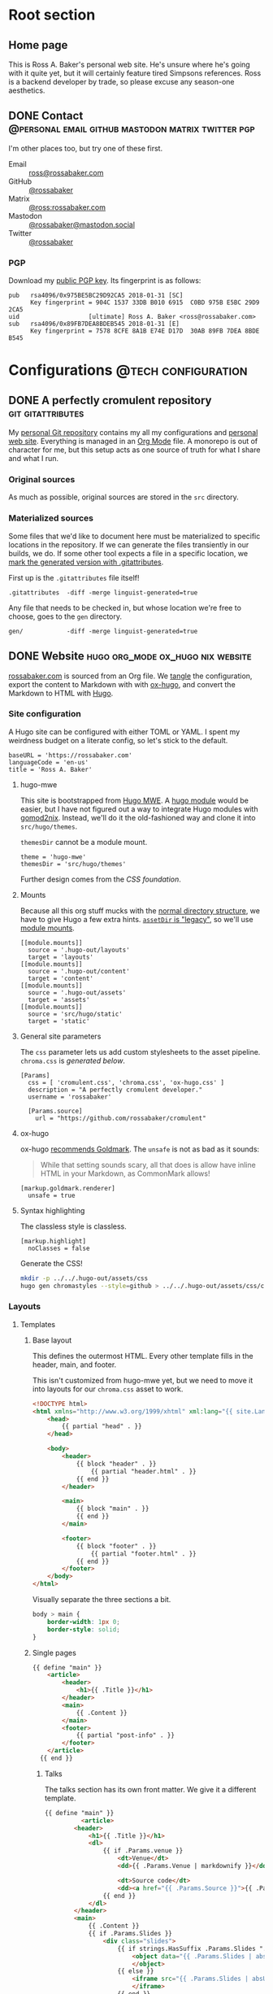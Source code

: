 #+PROPERTY: header-args :mkdirp yes
#+hugo_base_dir: ../../.hugo-out
#+startup: logdone

* Root section
:PROPERTIES:
:EXPORT_HUGO_SECTION: /
:END:

** Home page
:PROPERTIES:
:EXPORT_FILE_NAME: _index
:EXPORT_TITLE: Ross A. Baker
:END:

This is Ross A. Baker's personal web site.  He's unsure where he's
going with it quite yet, but it will certainly feature tired Simpsons
references.  Ross is a backend developer by trade, so please excuse
any season-one aesthetics.

#+attr_html: :alt He's a perfectly cromulent developer :class perfectly-cromulent-developer
[[file:../hugo/static/img/perfectly-cromulent-developer.gif]]

#+begin_src css :tangle ../../.hugo-out/assets/css/cromulent.css :exports none
  figure.perfectly-cromulent-developer {
      margin: 0 auto;
      max-width: 60%;
  }
  .perfectly-cromulent-developer img {
      max-width: 100%;
      border-radius: 0.5em;
  }
#+end_src

** DONE Contact      :@personal:email:github:mastodon:matrix:twitter:pgp:
CLOSED: [2022-08-27 Sat 14:04]
:PROPERTIES:
:EXPORT_FILE_NAME: contact
:EXPORT_HUGO_LASTMOD: <2022-08-28 Sun 00:12>
:EXPORT_DESCRIPTION: A partial enumeration of addresses, social networks, and PGP public key.
:END:

I'm other places too, but try one of these first.

#+begin_contacts
- Email :: [[mailto:ross@rossabaker.com][ross@rossabaker.com]]
- GitHub :: [[https://github.com/rossabaker][@rossabaker]]
- Matrix :: [[https://matrix.to/#/@ross:rossabaker.com][@ross:rossabaker.com]]
- Mastodon :: [[https://mastodon.social/@rossabaker][@rossabaker@mastodon.social]]
- Twitter :: [[https://twitter.com/rossabaker][@rossabaker]]
#+end_contacts

#+begin_src css :tangle ../../.hugo-out/assets/css/cromulent.css :exports none
  .contacts dl {
      display: grid;
      grid-template-columns: max-content auto;
  }

  dt {
      font-weight: bolder;
      grid-column: 1;
  }

  dd {
      grid-column: 2;
  }
#+end_src

*** PGP

Download my [[file:../hugo/static/keys/0x975BE5BC29D92CA5.pub.asc][public PGP key]].  Its fingerprint is as follows:

#+begin_example
pub   rsa4096/0x975BE5BC29D92CA5 2018-01-31 [SC]
      Key fingerprint = 904C 1537 33DB B010 6915  C0BD 975B E5BC 29D9 2CA5
uid                   [ultimate] Ross A. Baker <ross@rossabaker.com>
sub   rsa4096/0x89FB7DEA8BDEB545 2018-01-31 [E]
      Key fingerprint = 7578 8CFE 8A1B E74E D17D  30AB 89FB 7DEA 8BDE B545
#+end_example

* Configurations                                        :@tech:configuration:
:PROPERTIES:
:EXPORT_HUGO_SECTION: configs
:END:

** DONE A perfectly cromulent repository                  :git:gitattributes:
CLOSED: [2022-08-24 Wed 15:04]
:PROPERTIES:
:EXPORT_FILE_NAME: cromulent
:EXPORT_HUGO_LASTMOD: <2022-08-25 Thu 15:06>
:EXPORT_DESCRIPTION: Documents the Git repository that hosts my configurations and the source code for rossabaker.com.
:END:

My [[https://github.com/rossabaker/cromulent][personal Git repository]] contains my all my configurations and
[[https://rossabaker.com/][personal web site]].  Everything is managed in an [[https://orgmode.org/][Org Mode]] file.  A
monorepo is out of character for me, but this setup acts as one source
of truth for what I share and what I run.

*** Original sources

As much as possible, original sources are stored in the ~src~
directory.

*** Materialized sources

Some files that we'd like to document here must be materialized to
specific locations in the repository.  If we can generate the files
transiently in our builds, we do.  If some other tool expects a file
in a specific location, we [[https://medium.com/@clarkbw/managing-generated-files-in-github-1f1989c09dfd][mark the generated version with
.gitattributes]].

First up is the ~.gitattributes~ file itself!

#+begin_src gitattributes :tangle ../../.gitattributes
  .gitattributes  -diff -merge linguist-generated=true
#+end_src

Any file that needs to be checked in, but whose location we're free to
choose, goes to the ~gen~ directory.

#+begin_src gitattributes :tangle ../../.gitattributes
  gen/            -diff -merge linguist-generated=true
#+end_src

** DONE Website                           :hugo:org_mode:ox_hugo:nix:website:
CLOSED: [2022-08-24 Wed 15:04]
:PROPERTIES:
:EXPORT_FILE_NAME: website
:EXPORT_HUGO_LASTMOD: <2022-08-30 Tue 14:37>
:EXPORT_DESCRIPTION: A colophon for rossabaker.com.  Describes the way we convert an Org-Mode file into a website with ox-hugo and Nix.
:END:

[[https://rossabaker.com/][rossabaker.com]] is sourced from an Org file.  We [[https://orgmode.org/manual/Extracting-Source-Code.html][tangle]] the
configuration, export the content to Markdown with with [[https://ox-hugo.scripter.co][ox-hugo]], and
convert the Markdown to HTML with [[https://gohugo.io/][Hugo]].

*** Site configuration

A Hugo site can be configured with either TOML or YAML.  I spent my
weirdness budget on a literate config, so let's stick to the default.

#+begin_src conf-toml :tangle ../../.hugo-out/config.toml
  baseURL = 'https://rossabaker.com'
  languageCode = 'en-us'
  title = 'Ross A. Baker'
#+end_src

**** hugo-mwe

This site is bootstrapped from [[https://gitlab.com/hugo-mwe/hugo-mwe][Hugo MWE]].  A [[https://scripter.co/hugo-modules-importing-a-theme/][hugo module]] would be
easier, but I have not figured out a way to integrate Hugo modules
with [[https://github.com/tweag/gomod2nix][gomod2nix]].  Instead, we'll do it the old-fashioned way and clone
it into ~src/hugo/themes~.

~themesDir~ cannot be a module mount.

#+begin_src conf-toml :tangle ../../.hugo-out/config.toml
  theme = 'hugo-mwe'
  themesDir = 'src/hugo/themes'
#+end_src

Further design comes from the [[*CSS foundation][CSS foundation]].

**** Mounts

Because all this org stuff mucks with the [[https://gohugo.io/getting-started/directory-structure/#readout][normal directory structure]],
we have to give Hugo a few extra hints.  [[https://github.com/gohugoio/hugo/issues/6457#issuecomment-546580193][~assetDir~ is "legacy"]], so
we'll use [[https://gohugo.io/hugo-modules/configuration/#module-config-mounts][module mounts]].

#+begin_src conf-toml :tangle ../../.hugo-out/config.toml
  [[module.mounts]]
    source = '.hugo-out/layouts'
    target = 'layouts'
  [[module.mounts]]
    source = '.hugo-out/content'
    target = 'content'
  [[module.mounts]]
    source = '.hugo-out/assets'
    target = 'assets'
  [[module.mounts]]
    source = 'src/hugo/static'
    target = 'static'
#+end_src

**** General site parameters

The ~css~ parameter lets us add custom stylesheets to the asset
pipeline.  ~chroma.css~ is [[*Syntax highlighting][generated below]].

#+begin_src conf-toml :tangle ../../.hugo-out/config.toml
  [Params]
    css = [ 'cromulent.css', 'chroma.css', 'ox-hugo.css' ]
    description = "A perfectly cromulent developer."
    username = 'rossabaker'

    [Params.source]
      url = "https://github.com/rossabaker/cromulent"
#+end_src

**** ox-hugo

ox-hugo [[https://ox-hugo.scripter.co/doc/goldmark/#enable-unsafe-html][recommends Goldmark]].  The ~unsafe~ is not as bad as it sounds:

#+begin_quote
While that setting sounds scary, all that does is allow have inline
HTML in your Markdown, as CommonMark allows!
#+end_quote

#+begin_src conf-toml :tangle ../../.hugo-out/config.toml
  [markup.goldmark.renderer]
    unsafe = true
#+end_src

**** Syntax highlighting

The classless style is classless.

#+begin_src conf-toml :tangle ../../.hugo-out/config.toml
  [markup.highlight]
    noClasses = false
#+end_src

Generate the CSS!

#+name: generate-chroma-css
#+begin_src sh :results none
  mkdir -p ../../.hugo-out/assets/css
  hugo gen chromastyles --style=github > ../../.hugo-out/assets/css/chroma.css
#+end_src

#+call: generate-chroma-css()

*** Layouts

**** Templates

***** Base layout

This defines the outermost HTML.  Every other template fills in the
header, main, and footer.

This isn't customized from hugo-mwe yet, but we need to move it into
layouts for our ~chroma.css~ asset to work.

#+begin_src html :tangle ../../.hugo-out/layouts/_default/baseof.html
  <!DOCTYPE html>
  <html xmlns="http://www.w3.org/1999/xhtml" xml:lang="{{ site.Language.Lang }}" lang="{{ site.Language.Lang }}">
      <head>
          {{ partial "head" . }}
      </head>

      <body>
          <header>
              {{ block "header" . }}
                  {{ partial "header.html" . }}
              {{ end }}
          </header>

          <main>
              {{ block "main" . }}
              {{ end }}
          </main>

          <footer>
              {{ block "footer" . }}
                  {{ partial "footer.html" . }}
              {{ end }}
          </footer>
      </body>
  </html>
#+end_src

Visually separate the three sections a bit.

#+begin_src css :tangle ../../.hugo-out/assets/css/cromulent.css
  body > main {
      border-width: 1px 0;
      border-style: solid;
  }
#+end_src
***** Single pages

#+begin_src html :tangle ../../.hugo-out/layouts/_default/single.html
  {{ define "main" }}
      <article>
          <header>
              <h1>{{ .Title }}</h1>
          </header>
          <main>
              {{ .Content }}
          </main>
          <footer>
              {{ partial "post-info" . }}
          </footer>
      </article>
    {{ end }}
#+end_src

****** Talks

The talks section has its own front matter.  We give it a different template.

#+begin_src html :tangle ../../.hugo-out/layouts/talks/single.html
  {{ define "main" }}
            <article>
          <header>
              <h1>{{ .Title }}</h1>
              <dl>
                  {{ if .Params.venue }}
                      <dt>Venue</dt>
                      <dd>{{ .Params.Venue | markdownify }}</dd>

                      <dt>Source code</dt>
                      <dd><a href="{{ .Params.Source }}">{{ .Params.Source }}</a></dd>
                  {{ end }}
              </dl>
          </header>
          <main>
              {{ .Content }}
              {{ if .Params.Slides }}
                  <div class="slides">
                      {{ if strings.HasSuffix .Params.Slides ".pdf" }}
                          <object data="{{ .Params.Slides | absURL }}" type="application/pdf">
                          </object>
                      {{ else }}
                          <iframe src="{{ .Params.Slides | absURL }}">
                          </iframe>
                      {{ end }}
                  </div>
                  <p>Download the <a href="{{ .Params.Slides | absURL }}">slides</a>.
              {{ end }}
          </main>
          <footer>
              {{ partial "post-info" . }}
          </footer>
      </article>
  {{ end }}
#+end_src

This is approximately what Bootstrap does, and is optimized for a 4x3
slide deck. We're going to need something more sophisticated
eventually.

#+begin_src css :tangle ../../.hugo-out/assets/css/cromulent.css
  .slides {
      position: relative;
  }
  .slides::before {
      content: "";
      display: block;
      padding-top: 78%;
  }
  .slides object,iframe {
      position: absolute;
      top: 0;
      bottom: 0;
      left: 0;
      height: 100%;
      width: 100%;
  }
#+end_src

***** List pages

This renders for the home page, section listings, taxonomies, and
terms.

#+begin_src html :tangle ../../.hugo-out/layouts/_default/list.html
  {{ define "main" }}
      <h1>{{ .Title }}</h1>

      {{ with .Content }}
          {{ . }}
      {{ end }}

      <h2>Recently updated</h2>

      <ul class="article-summaries">
          {{ range site.RegularPages.ByLastmod.Reverse }}
              <li>
                  {{ partial "article-summary" . }}
              </li>
          {{ end }}
      </ul>
  {{ end }}
#+end_src

***** Taxonomy terms list

This is the taxonomy list page (e.g., ~/categories~).

#+begin_src html :tangle ../../.hugo-out/layouts/_default/terms.html
  {{ define "main" }}
      <h1>{{ .Name }}</h1>
      <ul>
          {{ $plural := .Data.Plural }}
          {{ range .Data.Terms.Alphabetical }}
              <li>
                  <a href="/{{ $plural }}/{{ .Name }}">{{ .Name }}</a>
              </li>
          {{ end }}
      </ul>

      {{ with .Content }}
          {{ . }}
      {{ end }}
  {{ end }}
#+end_src

***** Taxonomy term

This is the taxonomy term page (e.g., ~/categories/tech~).

#+begin_src html :tangle ../../.hugo-out/layouts/_default/term.html
  {{ define "main" }}
      <h1>{{ .Name }}</h1>
      <ul class="article-summaries">
          {{ range .Pages.ByLastmod.Reverse }}
              <li>
                  {{ partial "article-summary" . }}
              </li>
          {{ end }}
      </ul>

      {{ with .Content }}
          {{ . }}
      {{ end }}
  {{ end }}
#+end_src

**** Partial templates

***** Head

UTF-8 has won.

#+begin_src html :tangle ../../.hugo-out/layouts/partials/head.html
  <meta charset="utf-8">
#+end_src

[[https://developer.mozilla.org/en-US/docs/Web/HTML/Viewport_meta_tag][Improve responsiveness]].

#+begin_src html :tangle ../../.hugo-out/layouts/partials/head.html
  <meta name="viewport" content="width=device-width, initial-scale=1">
#+end_src

Set the title tag.  Always include the site title.

#+begin_src html :tangle ../../.hugo-out/layouts/partials/head.html
  {{- if .IsHome }}
      <title>{{ site.Title }}</title>
  {{- else }}
      <title>{{ site.Title }}: {{ .Title }}</title>
  {{- end }}
#+end_src

Set the description, either at the site or page level.

#+begin_src html :tangle ../../.hugo-out/layouts/partials/head.html
  {{- with site.Params.Description }}

  {{- else }}
      <title>{{ .Title }} - {{ site.Title }}</title>
  {{- end }}
#+end_src

Load our own CSS and JavaScript through the Hugo asset pipeline.

#+begin_src html :tangle ../../.hugo-out/layouts/partials/head.html
  {{ range $css_file := site.Params.css | default (slice "bmfw.css" "ox-hugo.css") }}
      {{ $css_asset_path := printf "css/%s" $css_file }}
      {{ $css := resources.Get $css_asset_path | minify | fingerprint }}
      <link rel="stylesheet" href="{{ $css.RelPermalink }}">
      <!-- Enable HTTP/2 Push -->
      <link rel="preload" href="{{ $css.RelPermalink }}" as="style">
  {{ end }}

  {{ range $js_file := site.Params.js }}
      {{ $js_asset_path := printf "js/%s" $js_file }}
      {{ $js := resources.Get $js_asset_path | minify | fingerprint }}
      <script defer src="{{ $js.RelPermalink }}"></script>
      <!-- Enable HTTP/2 Push -->
      <link rel="preload" href="{{ $js.RelPermalink }}" as="script">
  {{ end }}
#+end_src

Render our RSS feed.

#+begin_src html :tangle ../../.hugo-out/layouts/partials/head.html
  {{ range .AlternativeOutputFormats -}}
      {{ printf `<link rel="%s" type="%s" href="%s" title="%s" />` .Rel .MediaType.Type .Permalink (printf "%s for %s" (.Name | title) site.Title) | safeHTML }}
  {{ end -}}
#+end_src

***** Article summary

Provide a standard article summary for list views.  It includes the
title, dates, category, tags, and either the page description or
summary.

#+begin_src html :tangle ../../.hugo-out/layouts/partials/article-summary.html
  <article>
      <header>
          <h1><a href="{{ .Permalink }}">{{ .Title }}</a></h1>
      </header>
      <main>
          {{ if .Description }}
              {{ .Description | markdownify }}
          {{ else if .Truncated }}
              {{ .Summary }}
          {{ else }}
              {{ .Content }}
          {{ end }}
      </main>
      <footer>
        {{ partial "post-info" . }}
      </footer>
  </article>
#+end_src

#+begin_src css :tangle ../../.hugo-out/assets/css/cromulent.css
  ul.article-summaries {
      list-style: none;
      margin: 0;
      padding: 0;
  }

  ul.article-summaries > li {
      border-bottom: thin solid #999;
  }
#+end_src

***** Post info

~<dl>~ has long been my favorite idiosyncratic HTML tag.  Maybe I'm
abusing it here, but I like the result.

#+begin_src html :tangle ../../.hugo-out/layouts/partials/post-info.html
  <div class="post-info">
      <dl>
          <div class="type">
              <dt>Type</dt>
              <dd><a href="{{ .Type | relURL }}">{{ .Type | singularize | humanize }}</a></dd>
          </div>
          <div class="published">
              <dt>Published</dt>
              <dd>{{ dateFormat "2006-01-02" .Date }}</dd>
          </div>
          <div class="last-modified">
              <dt>Last updated</dt>
              <dd>{{ dateFormat "2006-01-02" .Lastmod }}</dd>
          </div>
          <div class="taxonomies">
              <dt>Taxonomies</dt>
              <dd>
                  <dl>
                      {{ if .Params.categories }}
                          <dt>Categories</dt>
                          <dd>
                              <ul>
                                  {{ range (sort .Params.categories) }}
                                      <li class="category"><a href="{{ (print "/categories/" .) | absURL }}">{{ . | humanize }}</a></li>
                                  {{ end }}
                              </ul>
                          </dd>
                      {{ end }}

                      {{ if .Params.tags }}
                          <dt>Tags</dt>
                          <dd>
                              <ul>
                                  {{ range (sort .Params.tags) }}
                                      <li class="tag"><a href="{{ (print "/tags/" .) | absURL }}">{{ . }}</a></li>
                                  {{ end }}
                              </ul>
                          </dd>
                      {{ end }}
                  </dl>
              </dd>
          </div>
      </dl>
  </div>
#+end_src

#+begin_src css :tangle ../../.hugo-out/assets/css/cromulent.css
  .post-info {
      margin: 1em 0;
      font-size: 0.816em;
  }

  .post-info .type dt {
      display: none;
  }

  .post-info .type dd {
      display: inline;
      margin-left: 0;
  }

  .post-info .type, .post-info .published, .post-info .last-modified {
      display: inline-flex;
  }

  .published dt, .post-info .last-modified dt {
      display: inline;
      font-weight: normal;
      text-transform: lowercase;
      color: #999;
      margin-right: 1ch;
  }

  .post-info .published dt, .post-info .last-modified dt {
      display: inline;
      font-weight: normal;
      text-transform: lowercase;
      color: #999;
      margin-right: 1ch;
  }

  .post-info .published dd, .post-info .last-modified dd {
      display: inline;
      margin-left: 0;
      margin-right: 1ch;
  }

  .post-info .taxonomies > dt {
      display: none;
  }

  .post-info .taxonomies dd dl dt {
      display: none;
  }

  .post-info .taxonomies dd {
      margin-left: 0;
  }

  .post-info .taxonomies dd dl dd {
      display: inline;
  }

  .post-info .taxonomies dd dl dd ul {
      list-style: none;
      margin: 0;
      padding: 0;
      display: inline;
  }

  .post-info .taxonomies dd dl dd li {
      display: inline;
  }

  .post-info .taxonomies dd dl dd li.category::before {
      content: '@';
      color: #666;
  }

  .post-info .taxonomies dd dl dd li.tag::before {
      content: '#';
      margin-left: 1ch;
      color: #666;
  }

  .post-info a {
      text-decoration: none;
  }
#+end_src

***** Header

Our gimmick is to render this semantic HTML header as Emacs Lisp.

#+begin_src html :tangle ../../.hugo-out/layouts/partials/header.html
  <h1><a href="{{ "/" | absURL }}">{{ .Site.Params.username }}</a></h1>
  <p>{{ .Site.Params.description }}</p>
  <nav>
      <ul>
          {{ range $name, $_ := .Site.Taxonomies.categories }}
              <li><a href="{{ "/categories" | absURL }}/{{ $name }}">{{ $name }}</a></li>
          {{ end }}
          <li><a href="{{ "/tags" | absURL }}">tags</a></li>
      </ul>
  </nav>
#+end_src

#+begin_src css :tangle ../../.hugo-out/assets/css/cromulent.css
  body > header {
      display: block;
      font-size: 1.225em;
  }
  body > header::before {
      content: "(defvar ";
      color: #aaa;
  }
  body > header h1 {
      font-size: 1em;
      display: inline;
      margin: 0;
      line-height: inherit;
  }
  body > header p {
      margin: 0;
      padding-left: 2ch;
      font-style: italic;
      color: #aaa;
  }
  body > header p::before {
      content: "\"";
  }
  body > header p::after {
      content: "\"";
  }
  body > header nav {
      display: inline-flex;
  }
  body > header ul {
      display: flex;
      list-style: none;
      margin: 0;
      padding: 0 0 0 2ch;
  }
  body > header ul::before {
      content: "'(";
      color: #aaa;
  }
  body > header ul::after {
      content: "))";
      color: #aaa;
  }
  body > header li {
      display: inline;
  }
  body > header li {
      padding-right: 1ch;
  }
  body > header li:last-child {
      padding-right: 0;
  }
#+end_src

***** Footer

#+begin_src html :tangle ../../.hugo-out/layouts/partials/footer.html
  <address>
      Ross A. Baker
      <a href="https://pronoun.is/he">(he/him)</a>
  </address>
#+end_src

*** Build

The website is just another package in our flake.

#+begin_src nix :tangle ../../gen/website/default.nix
  { src, emacsNativeComp, hugo, stdenv }:

  let
    siteEmacs = emacsNativeComp.pkgs.withPackages (epkgs: [
      epkgs.ox-hugo
    ]);
  in
  stdenv.mkDerivation rec {
    name = "rossabaker.com";
    inherit src;
    buildInputs = [ siteEmacs hugo ];
    buildPhase = ''
      cd ..
      ${siteEmacs}/bin/emacs -Q --batch --script ${./export.el}
      ${hugo}/bin/hugo --config .hugo-out/config.toml
    '';
    installPhase = ''
      mkdir $out
      cp -r public/. $out
    '';
  }
#+end_src

~export.el~ is a small Emacs script that finds the Org file and
exports its contents with ox-hugo.

#+begin_src emacs-lisp :tangle ../../gen/website/export.el
  (require 'ox-hugo)
  (require 'ob-shell)

  (put 'org-hugo-external-file-extensions-allowed-for-copying 'safe-local-variable 'listp)
  (find-file "src/org/rossabaker.org")
  (setq org-confirm-babel-evaluate nil)
  (org-babel-tangle)
  (mkdir "../../.hugo-out/static")
  (org-hugo-export-wim-to-md t)
#+end_src

**** Local Nix build

To build the site locally into ~./result~, run:

#+begin_src sh :tangle no
  nix build .#website
#+end_src

**** Development

For a more iterative experience with live reload in the browser, try:

#+begin_src sh :tangle no
  hugo serve --disableFastRender --config .hugo-out/config.toml
#+end_src

** DONE CSS foundation                        :website:css:google_fonts:noto:
CLOSED: [2022-08-30 Tue 14:26]
:PROPERTIES:
:EXPORT_FILE_NAME: css-foundation
:END:

We strive for [[https://en.wikipedia.org/wiki/Semantic_HTML][semantic HTML]].  The styles presented here provide a
solid foundation, independent of the [[https://gohugo.io/hugo-modules/theme-components/][Hugo theme]], or even the choice to
use Hugo at all.  These rules are presently deployed to rossabaker.com,
but could conceivably be used in future projects.
*** Fonts

The [[https://en.wikipedia.org/wiki/Noto_fonts][Noto fonts]] look nice and have a full glyph set.  We serve them up
with [[https://fonts.google.com/][Google Fonts]] with these links in our ~<head>~:

#+begin_src html :tangle ../../.hugo-out/layouts/partials/head.html
  <link rel="preconnect" href="https://fonts.googleapis.com">
  <link rel="preconnect" href="https://fonts.gstatic.com" crossorigin>
  <link href="https://fonts.googleapis.com/css2?family=Noto+Sans+Mono:wght@400;700&family=Noto+Sans:ital,wght@0,400;0,700;1,400;1,700&family=Noto+Serif:ital,wght@0,400;0,700;1,400;1,700&display=swap" rel="stylesheet">
#+end_src

Use them everywhere.

#+begin_src css :tangle ../../.hugo-out/assets/css/cromulent.css
  html {
      font-family: "Noto Sans", sans-serif;
  }

  h1, h2, h3, h4, h5, h6 {
      font-family: "Noto Serif", serif;
  }

  code, kbd, pre, samp, var, header {
      font-family: "Noto Sans Mono", monospace;
  }
#+end_src

*** Responsive width

Reset the body to take up the entire window.

#+begin_src css :tangle ../../.hugo-out/assets/css/cromulent.css
  body {
      width: 100%;
      margin: 0;
      padding: 0;
  }
#+end_src

~border-box~ means that the padding is included in the 100%.  Without
it, the content is 100% of the window, but shifted by the left
padding.

#+begin_src css :tangle ../../.hugo-out/assets/css/cromulent.css
  body > * {
      box-sizing: border-box;
      padding: 0 1.5em;
      width: 100%;
      margin: 1.5em auto;
  }

  @media (min-width: 576px) {
      body > * {
          max-width: 510px;
      }
  }

  @media (min-width: 768px) {
      body > * {
          max-width: 700px;
      }
  }

  @media (min-width: 992px) {
      body > * {
          max-width: 920px;
      }
  }

  @media (min-width: 1200px) {
      body > * {
          max-width: 1130px;
      }
  }
#+end_src

*** Code rendering

Put a scroll bar on code samples, but only where necessary.

#+begin_src css :tangle ../../.hugo-out/assets/css/cromulent.css
  pre {
      max-width: 100%;
      overflow-x: auto;
  }
#+end_src

Give the code samples a little more room to breathe.

#+begin_src css :tangle ../../.hugo-out/assets/css/cromulent.css
  pre {
      background: #f8f8f8;
      border: 1px dotted #ccc;
      border-radius: 1em;
      padding: 1em;
  }
#+end_src

* Projects
:PROPERTIES:
:EXPORT_HUGO_SECTION: projects
:END:

** DONE Personal Weather Station             :@personal:weather:indianapolis:
CLOSED: [2022-08-28 Sun 21:03]
:PROPERTIES:
:EXPORT_FILE_NAME: personal-weather-station
:EXPORT_DESCRIPTION: Data from my personal weather station in Indianapolis, Indiana.
:END:

I run an [[https://ambientweather.net/][Ambient Weather]] WS-1400-IP weather station in the Castleton
neighborhood of Indianapolis and share its [[https://ambientweather.net/devices/public/b78b5bb0e59646a78a623a940937335c][public dashboard]].  The
anemometer is not raised high enough for accuracy, but the rest is
reasonably accurate.

#+begin_export html
  <iframe class="weather-station" frameborder="0" src="https://ambientweather.net/devices/public/b78b5bb0e59646a78a623a940937335c?embed=true"></iframe>
#+end_export

#+begin_src css :tangle ../../.hugo-out/assets/css/cromulent.css :exports none
  .weather-station {
      width: 500px;
      height: 400px;
      max-width: 100%;
      display: block;
      margin: 1.5em auto;
  }
#+end_src

* Talks
:PROPERTIES:
:EXPORT_HUGO_SECTION: talks
:END:

** IndyScala                                          :@tech:scala:indyscala:
*** Akka IO and Netty                                            :akka:netty:
:PROPERTIES:
:EXPORT_FILE_NAME: akka-io-and-netty
:EXPORT_DATE: <2013-11-04 Mon>
:EXPORT_PUBLISH_DATE: <2022-08-29 Mon 13:20>
:EXPORT_HUGO_CUSTOM_FRONT_MATTER+: :venue "[IndyScala](http://indyscala.org/) at [E-gineering](https://e-gineering.com), November 2013"
:EXPORT_HUGO_CUSTOM_FRONT_MATTER+: :source https://github.com/indyscala/akka-io-demo
:EXPORT_HUGO_CUSTOM_FRONT_MATTER+: :slides /pdf/akka-io-and-netty.pdf
:END:
*** Algebras in Scala                                               :algebra:
:PROPERTIES:
:EXPORT_FILE_NAME: algebras-in-scala
:EXPORT_DATE: <2019-12-02 Mon>
:EXPORT_PUBLISH_DATE: <2022-08-30 Tue 14:51>
:EXPORT_HUGO_CUSTOM_FRONT_MATTER+: :venue "[IndyScala](http://indyscala.org/) at [E-gineering](https://e-gineering.com), December 2019"
:EXPORT_HUGO_CUSTOM_FRONT_MATTER+: :source https://github.com/indyscala/
:EXPORT_HUGO_CUSTOM_FRONT_MATTER+: :slides html/algebrae-in-scala.html
:END:

Scala developers like to talk about "algebras".  Or when they're
feeling particularly precious, "algebrae."  Ross gives an overview,
and promises any references to "F-algebra" are not a taunt about your
ninth grade report card.
*** Anorm                                                         :anorm:sql:
:PROPERTIES:
:EXPORT_FILE_NAME: anorm
:EXPORT_DATE: <2012-08-13 Mon>
:EXPORT_PUBLISH_DATE: <2022-08-30 Tue 21:56>
:EXPORT_HUGO_CUSTOM_FRONT_MATTER+: :venue "[IndyScala](http://indyscala.org/), August 2012"
:EXPORT_HUGO_CUSTOM_FRONT_MATTER+: :source https://github.com/indyscala-anorm/
:EXPORT_HUGO_CUSTOM_FRONT_MATTER+: :slides pdf/anorm.pdf
:END:

* Podcasts...
:PROPERTIES:
:EXPORT_HUGO_SECTION: podcasts
:END:
** CoRecursive Episode #017 :@tech:podcast:corecursive:scala:http4s:functional_programming:remote_work:
:PROPERTIES:
:EXPORT_FILE_NAME: corecursive-17
:EXPORT_DATE: <2018-07-27 Fri>
:EXPORT_HUGO_PUBLISHDATE: <2022-08-29 Mon 00:10>
:END:

I was interviewed by Adam Gordon Bell on the [[https://corecursive.com/017-http4s-with-ross-baker/][CoRecursive podcast]].
#+hugo:more

#+begin_quote
The promise of functional programming is code that is easier to reason
about, test and maintain. Referential transparency means there is no
extra context to worry about, we can just focus on inputs and
outputs. Examples of functional programming in the small are
plentiful. Fibonacci is easy to write as a function but what about fp
in the large?

Http4s is a web framework written in scala that takes a pure
functional approach to building http services. Ross Baker is a
contributor to http4s and he explains the benefits of this
approach. We also touch on the benefits of working remotely, since he
and I have both been doing it for some time.
#+end_quote

** The Scala Logs :@tech:podcast:http4s:haskell:hockey:scala_logs:
:PROPERTIES:
:EXPORT_FILE_NAME: scala-logs
:EXPORT_DATE: <2020-02-08 Sat>
:EXPORT_HUGO_PUBLISHDATE: <2022-08-29 Mon 00:09>
:END:

It was my honor to join Zach McCoy on the [[https://open.spotify.com/episode/57RHzk5M7gJjLnV5nfehJo][first full episode of The
Scala Logs]], where we talked http4s, Haskell, and hockey.

* Books
:PROPERTIES:
:EXPORT_HUGO_SECTION: books
:END:

** Scalatra in Action                 :@tech:scala:scalatra:http:sbt:scalate:
:PROPERTIES:
:EXPORT_FILE_NAME: scalatra-in-action
:EXPORT_DATE: <2016-05-23 Mon>
:END:

[[https://www.manning.com/books/scalatra-in-action][Scalatra in Action]] was written by [[https://constructiveproof.com/][Dave Hrycyszyn,]] Stefan Ollinger, and
me and covers the [[https://scalatra.org/][Scalatra micro-framework]] in depth.  Scalatra is a
port of Ruby's Sinatra to Scala.

#+hugo:more

#+attr_html: :alt Scalatra in Action book cover :class scalatra-in-action
[[https://www.manning.com/books/scalatra-in-action][file:../hugo/static/img/scalatra-in-action.jpg]]

From the publisher:

#+begin_quote
_Scalatra in Action_ covers the Scalatra framework in its entirety,
starting with concepts such as request routing, input handling,
actions, and HTTP responses. For readers who don't already know Scala,
the book introduces the Scala language and sbt, the Simple Build
Tool. You'll learn how to use Scalatra's powerful templating engine,
Scalate. It also covers advanced topics such as data access, handling
heavy load, asynchronicity, securing your application, designing
RESTful APIs, and real-time web programming.
#+end_quote

#+begin_src css :tangle ../../.hugo-out/assets/css/cromulent.css :exports none
  figure.scalatra-in-action {
      margin: 0 auto;
      max-width: 360px;
      max-height: 452px
  }

  .scalatra-in-action {
      display: block;
      width: auto;
      height: auto;
      margin: 0 auto;
  }
#+end_src




* Local Variables :noexport:

We need to prepend ~"asc"~ to the defaults to share our PGP public key.

Local Variables:
org-hugo-external-file-extensions-allowed-for-copying: ("asc" "jpg" "jpeg" "tiff" "png" "svg" "gif" "mp4" "pdf" "odt" "doc" "ppt" "xls" "docx" "pptx" "xlsx")
End:
